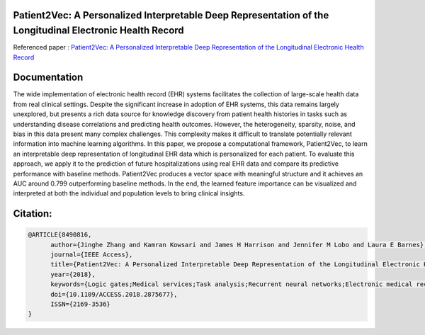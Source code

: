 |DOI| |arxiv| |license| |twitter|


Patient2Vec: A Personalized Interpretable Deep Representation of the Longitudinal Electronic Health Record
===========================================================================================================

Referenced paper : `Patient2Vec: A Personalized Interpretable Deep Representation of the Longitudinal Electronic Health Record <https://doi.org/10.1109/ACCESS.2018.2875677>`__

|Patient2Vec|

Documentation
=============

The wide implementation of electronic health record (EHR) systems facilitates the collection of large-scale health data from real clinical settings. Despite the significant increase in adoption of EHR systems, this data remains largely unexplored, but presents a rich data source for knowledge discovery from patient health histories in tasks such as understanding disease correlations and predicting health outcomes. However, the heterogeneity, sparsity, noise, and bias in this data present many complex challenges. This complexity makes it difficult to translate potentially relevant information into machine learning algorithms. In this paper, we propose a computational framework, Patient2Vec, to learn an interpretable deep representation of longitudinal EHR data which is personalized for each patient. To evaluate this approach, we apply it to the prediction of future hospitalizations using real EHR data and compare its predictive performance with baseline methods. Patient2Vec produces a vector space with meaningful structure and it achieves an AUC around 0.799 outperforming baseline methods. In the end, the learned feature importance can be visualized and interpreted at both the individual and population levels to bring clinical insights.


.. |DOI| image:: https://img.shields.io/badge/DOI-10.1109/ACCESS.2018.2875677-blue.svg?style=flat
   :target: https://doi.org/10.1109/ACCESS.2018.2875677
.. |arxiv| image:: https://img.shields.io/badge/arXiv-1810.04793-red.svg
    :target: https://arxiv.org/abs/1810.04793
.. |Patient2Vec| image:: Patient2Vec.png

.. |license| image:: https://img.shields.io/github/license/mashape/apistatus.svg?maxAge=2592104
   :target: https://github.com/BarnesLab/Patient2Vec/blob/master/LICENSE
.. |twitter| image:: https://img.shields.io/twitter/url/http/shields.io.svg?style=social
   :target: https://twitter.com/intent/tweet?text=Patient2Vec:%20A%20Personalized%20Interpretable%20Deep%20Representation%20of%20the%20Longitudinal%20Electronic%20Health%20Record%0aGitHub:&url=https://github.com/BarnesLab/Patient2Vec&hashtags=healthcare,DeepLearning,hospitalization,EHR,Electronic,Health,Record,representation,learning,personalization
   
   
Citation:
========

.. code::

   @ARTICLE{8490816, 
         author={Jinghe Zhang and Kamran Kowsari and James H Harrison and Jennifer M Lobo and Laura E Barnes}, 
         journal={IEEE Access}, 
         title={Patient2Vec: A Personalized Interpretable Deep Representation of the Longitudinal Electronic Health Record}, 
         year={2018}, 
         keywords={Logic gates;Medical services;Task analysis;Recurrent neural networks;Electronic medical records;Machine learning;Natural language processing;Attention mechanism;gated recurrent unit;hospitalization;longitudinal electronic health record;personalization;representation learning}, 
         doi={10.1109/ACCESS.2018.2875677}, 
         ISSN={2169-3536}
   }
